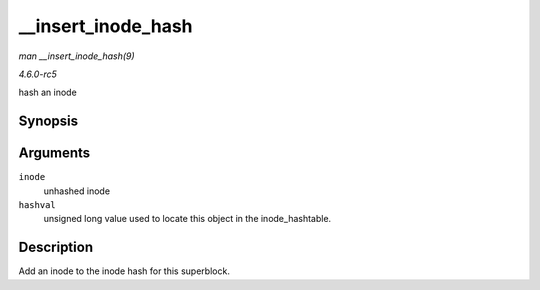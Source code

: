 .. -*- coding: utf-8; mode: rst -*-

.. _API---insert-inode-hash:

===================
__insert_inode_hash
===================

*man __insert_inode_hash(9)*

*4.6.0-rc5*

hash an inode


Synopsis
========

.. c:function:: void __insert_inode_hash( struct inode * inode, unsigned long hashval )

Arguments
=========

``inode``
    unhashed inode

``hashval``
    unsigned long value used to locate this object in the
    inode_hashtable.


Description
===========

Add an inode to the inode hash for this superblock.


.. ------------------------------------------------------------------------------
.. This file was automatically converted from DocBook-XML with the dbxml
.. library (https://github.com/return42/sphkerneldoc). The origin XML comes
.. from the linux kernel, refer to:
..
.. * https://github.com/torvalds/linux/tree/master/Documentation/DocBook
.. ------------------------------------------------------------------------------
